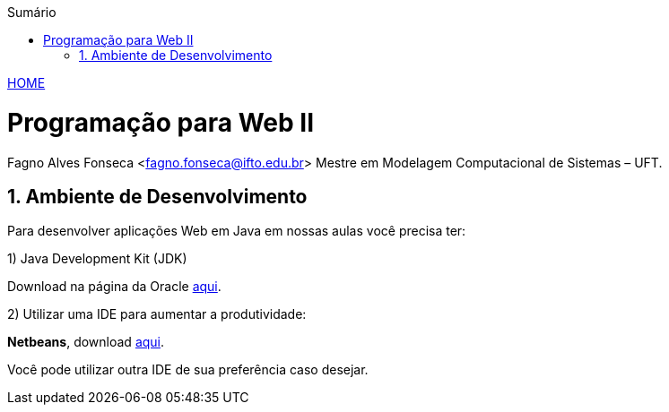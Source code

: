 //caminho padrão para imagens
:imagesdir: ../images
:figure-caption: Figura
:doctype: book

//gera apresentacao
//pode se baixar os arquivos e add no diretório
:revealjsdir: https://cdnjs.cloudflare.com/ajax/libs/reveal.js/3.8.0

//GERAR ARQUIVOS
//make slides
//make ebook

//Estilo do Sumário
:toc2: 
//após os : insere o texto que deseja ser visível
:toc-title: Sumário
:figure-caption: Figura
//numerar titulos
:numbered:
:source-highlighter: highlightjs
:icons: font
:chapter-label:
:doctype: book
:lang: pt-BR
//3+| mesclar linha tabela

link:https://fagno.github.io/pwebii-ifto/[HOME]

= Programação para Web II
Fagno Alves Fonseca <fagno.fonseca@ifto.edu.br>
Mestre em Modelagem Computacional de Sistemas – UFT.

== Ambiente de Desenvolvimento

Para desenvolver aplicações Web em Java em nossas aulas você precisa ter:

1) Java Development Kit (JDK)

Download na página da Oracle link:http://www.oracle.com/technetwork/pt/java/javase/downloads/index.html[aqui].

2) Utilizar uma IDE para aumentar a produtividade:

**Netbeans**, download link:https://netbeans.org/downloads/?pagelang=pt_BR[aqui].

Você pode utilizar outra IDE de sua preferência caso desejar.


